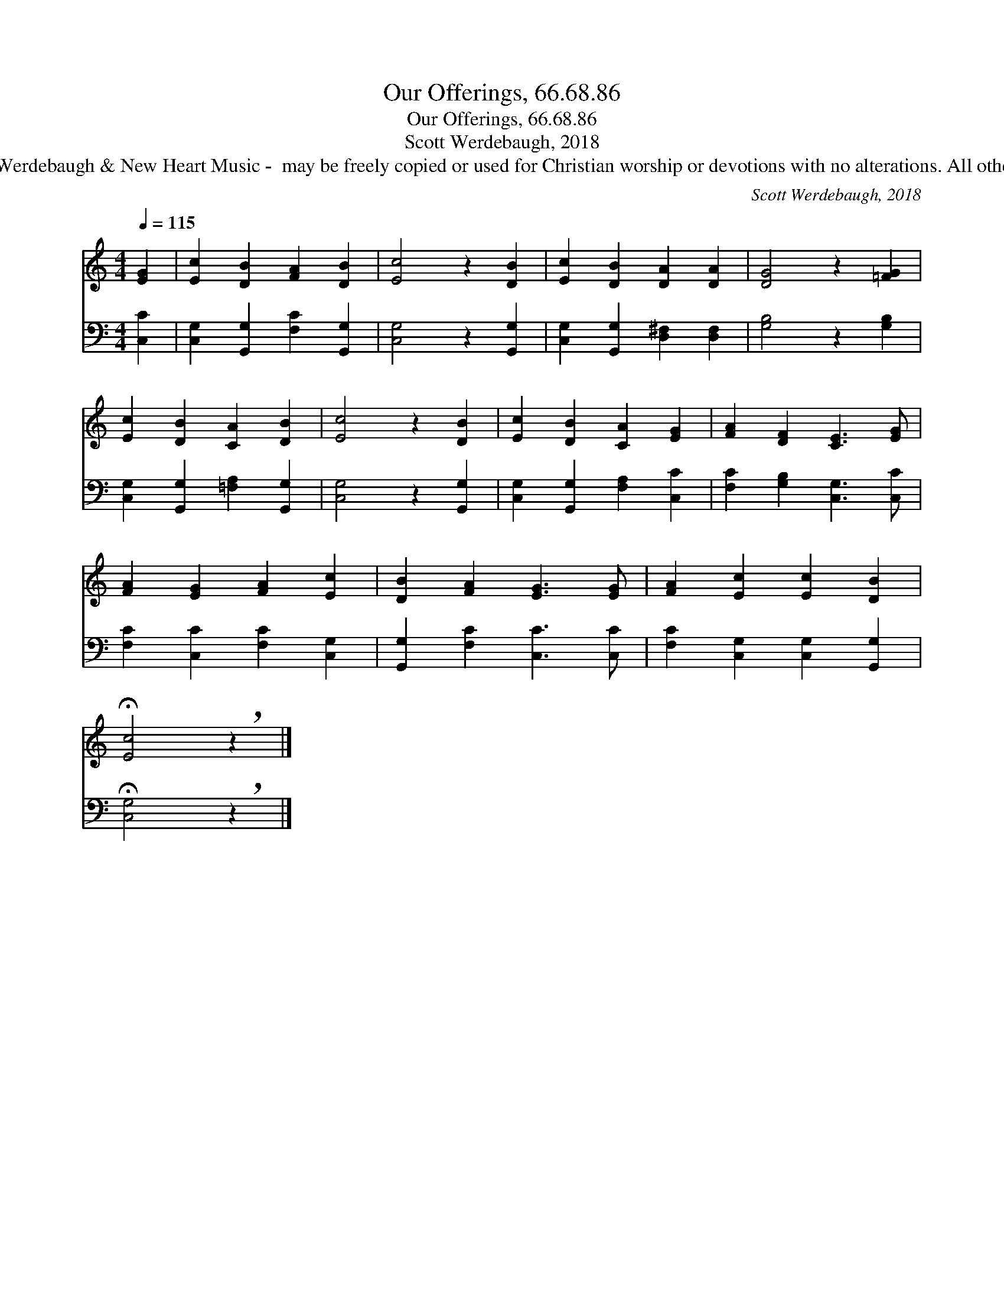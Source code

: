 X:1
T:Our Offerings, 66.68.86
T:Our Offerings, 66.68.86
T:Scott Werdebaugh, 2018
T: © 2018 by Scott Werdebaugh &amp; New Heart Music -  may be freely copied or used for Christian worship or devotions with no alterations. All other rights reserved.
C:Scott Werdebaugh, 2018
Z:© 2018 by Scott Werdebaugh & New Heart Music -  may be freely copied or used for
Z:Christian worship or devotions with no alterations. All other rights reserved.
%%score 1 2
L:1/8
Q:1/4=115
M:4/4
K:C
V:1 treble 
V:2 bass 
V:1
 [EG]2 | [Ec]2 [DB]2 [FA]2 [DB]2 | [Ec]4 z2 [DB]2 | [Ec]2 [DB]2 [DA]2 [DA]2 | [DG]4 z2 [=FG]2 | %5
 [Ec]2 [DB]2 [CA]2 [DB]2 | [Ec]4 z2 [DB]2 | [Ec]2 [DB]2 [CA]2 [EG]2 | [FA]2 [DF]2 [CE]3 [EG] | %9
 [FA]2 [EG]2 [FA]2 [Ec]2 | [DB]2 [FA]2 [EG]3 [EG] | [FA]2 [Ec]2 [Ec]2 [DB]2 | %12
 !fermata![Ec]4 !breath!z2 |] %13
V:2
 [C,C]2 | [C,G,]2 [G,,G,]2 [F,C]2 [G,,G,]2 | [C,G,]4 z2 [G,,G,]2 | %3
 [C,G,]2 [G,,G,]2 [D,^F,]2 [D,F,]2 | [G,B,]4 z2 [G,B,]2 | [C,G,]2 [G,,G,]2 [=F,A,]2 [G,,G,]2 | %6
 [C,G,]4 z2 [G,,G,]2 | [C,G,]2 [G,,G,]2 [F,A,]2 [C,C]2 | [F,C]2 [G,B,]2 [C,G,]3 [C,C] | %9
 [F,C]2 [C,C]2 [F,C]2 [C,G,]2 | [G,,G,]2 [F,C]2 [C,C]3 [C,C] | [F,C]2 [C,G,]2 [C,G,]2 [G,,G,]2 | %12
 !fermata![C,G,]4 !breath!z2 |] %13


